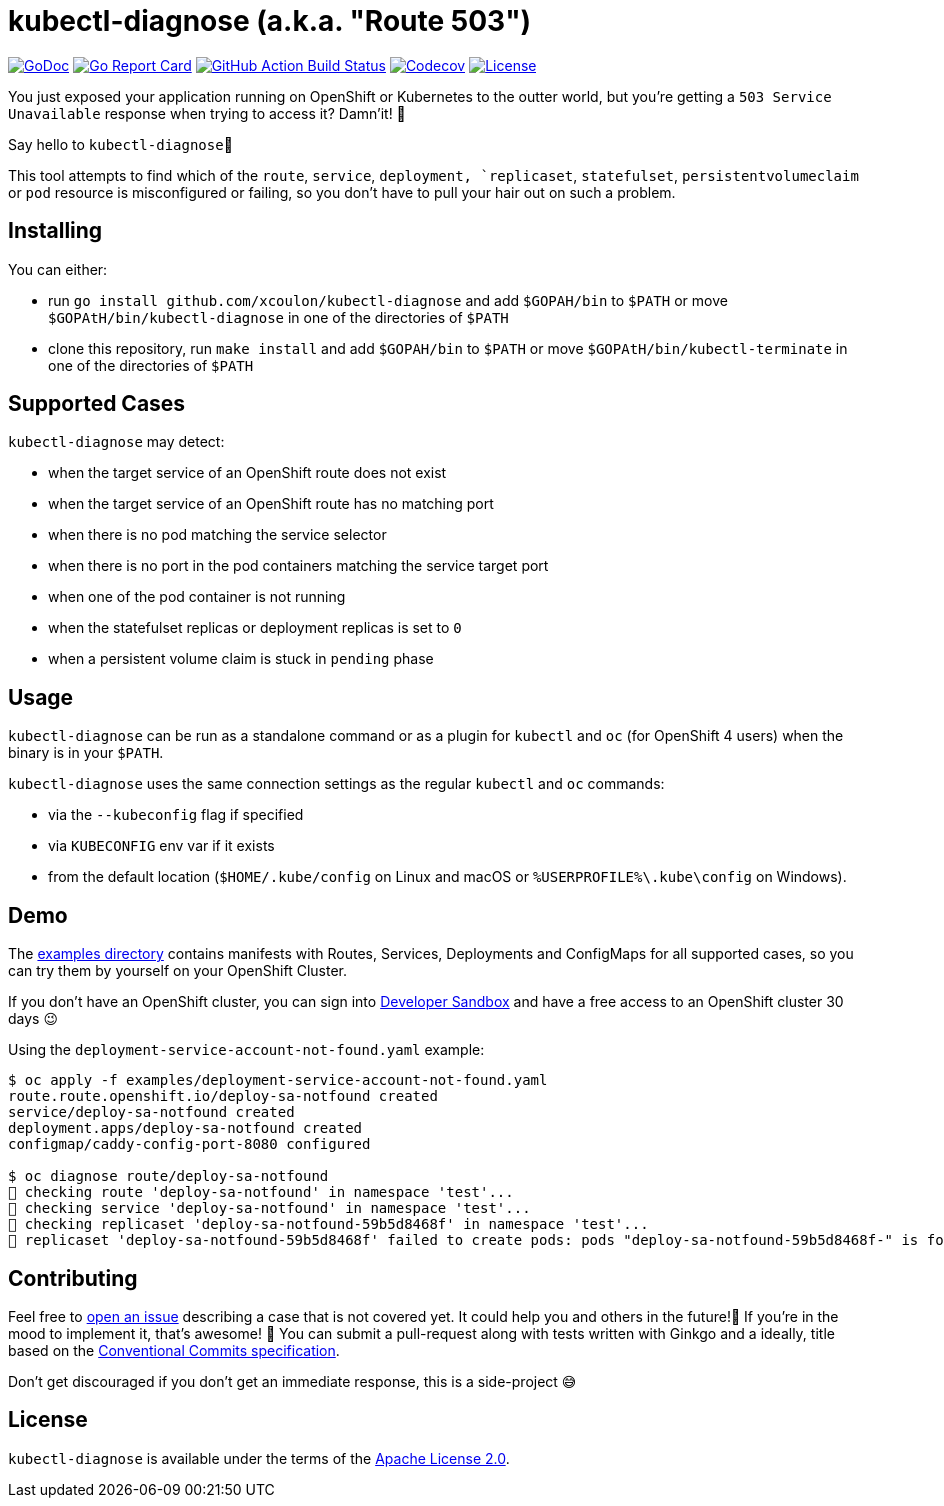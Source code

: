 = kubectl-diagnose (a.k.a. "Route 503")

image:https://godoc.org/github.com/xcoulon/kubectl-diagnose?status.svg["GoDoc", link="https://godoc.org/github.com/xcoulon/kubectl-diagnose"]
image:https://goreportcard.com/badge/github.com/xcoulon/kubectl-diagnose["Go Report Card", link="https://goreportcard.com/report/github.com/xcoulon/kubectl-diagnose"]
image:https://github.com/xcoulon/kubectl-diagnose/workflows/ci-build/badge.svg["GitHub Action Build Status", link="https://github.com/xcoulon/kubectl-diagnose/actions?query=workflow%3Aci-build"]
image:https://codecov.io/gh/xcoulon/kubectl-diagnose/branch/main/graph/badge.svg["Codecov", link="https://codecov.io/gh/xcoulon/kubectl-diagnose"]
image:https://img.shields.io/badge/License-Apache%202.0-blue.svg["License", link="https://opensource.org/licenses/Apache-2.0"]

You just exposed your application running on OpenShift or Kubernetes to the outter world, but you're getting a `503 Service Unavailable` response when trying to access it? 
Damn'it! 😬

Say hello to `kubectl-diagnose`👋 

This tool attempts to find which of the `route`, `service`, `deployment, `replicaset`, `statefulset`, `persistentvolumeclaim` or `pod` resource is misconfigured or failing, so you don't have to pull your hair out on such a problem.



== Installing

You can either:

- run `go install github.com/xcoulon/kubectl-diagnose` and add `$GOPAH/bin` to `$PATH` or move `$GOPAtH/bin/kubectl-diagnose` in one of the directories of `$PATH`
- clone this repository, run `make install` and add `$GOPAH/bin` to `$PATH` or move `$GOPAtH/bin/kubectl-terminate` in one of the directories of `$PATH`

== Supported Cases

`kubectl-diagnose` may detect:

- when the target service of an OpenShift route does not exist
- when the target service of an OpenShift route has no matching port
- when there is no pod matching the service selector 
- when there is no port in the pod containers matching the service target port
- when one of the pod container is not running 
- when the statefulset replicas or deployment replicas is set to `0`
- when a persistent volume claim is stuck in `pending` phase

== Usage

`kubectl-diagnose` can be run as a standalone command or as a plugin for `kubectl` and `oc` (for OpenShift 4 users) when the binary is in your `$PATH`.

`kubectl-diagnose` uses the same connection settings as the regular `kubectl` and `oc` commands: 

- via the `--kubeconfig` flag if specified 
- via `KUBECONFIG` env var if it exists
- from the default location (`$HOME/.kube/config` on Linux and macOS or `%USERPROFILE%\.kube\config` on Windows). 

== Demo

The https://github.com/xcoulon/kubectl-diagnose/tree/main/examples[examples directory] contains manifests with Routes, Services, Deployments and ConfigMaps for all supported cases, so you can try them by yourself on your OpenShift Cluster.

If you don't have an OpenShift cluster, you can sign into https://https://developers.redhat.com/developer-sandbox[Developer Sandbox] and have a free access to an OpenShift cluster 30 days 😉

Using the `deployment-service-account-not-found.yaml` example:

[source,bash]
----
$ oc apply -f examples/deployment-service-account-not-found.yaml
route.route.openshift.io/deploy-sa-notfound created
service/deploy-sa-notfound created
deployment.apps/deploy-sa-notfound created
configmap/caddy-config-port-8080 configured

$ oc diagnose route/deploy-sa-notfound
👀 checking route 'deploy-sa-notfound' in namespace 'test'...
👀 checking service 'deploy-sa-notfound' in namespace 'test'...
👀 checking replicaset 'deploy-sa-notfound-59b5d8468f' in namespace 'test'...
👻 replicaset 'deploy-sa-notfound-59b5d8468f' failed to create pods: pods "deploy-sa-notfound-59b5d8468f-" is forbidden: error looking up service account test/deploy-sa-notfound: serviceaccount "deploy-sa-notfound" not found
----

== Contributing

Feel free to https://github.com/xcoulon/kubectl-diagnose/issues[open an issue] describing a case that is not covered yet. It could help you and others in the future!🤩
If you're in the mood to implement it, that's awesome! 🙌
You can submit a pull-request along with tests written with Ginkgo and a ideally, title based on the https://www.conventionalcommits.org/en/v1.0.0/[Conventional Commits specification].

Don’t get discouraged if you don't get an immediate response, this is a side-project 😅

== License

`kubectl-diagnose` is available under the terms of the https://raw.githubusercontent.com/xcoulon/kubectl-diagnose/LICENSE[Apache License 2.0].